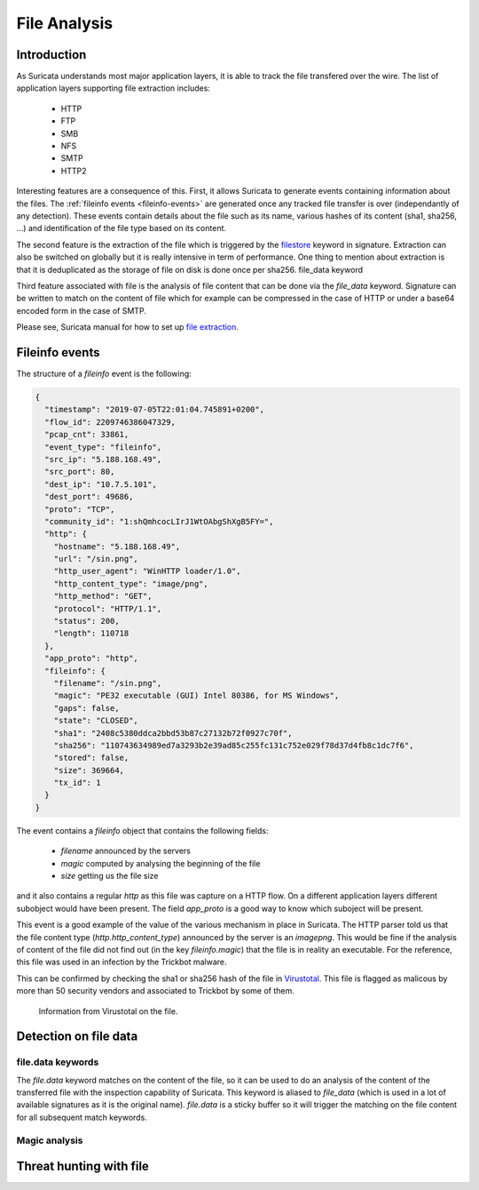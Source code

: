 =============
File Analysis
=============

Introduction
============

As Suricata understands most major application layers, it is able to track
the file transfered over the wire. The list of application layers supporting 
file extraction includes:

 - HTTP
 - FTP
 - SMB
 - NFS
 - SMTP
 - HTTP2 

Interesting features are a consequence of this. First, it allows Suricata to generate
events containing information about the files. The :ref:`fileinfo events <fileinfo-events>` 
are generated once any tracked file transfer is over (independantly of any detection). These events contain details about
the file such as its name, various hashes of its content (sha1, sha256, ...) and identification
of the file type based on its content.
 
The second feature is the extraction of the file which is triggered by the `filestore <https://suricata.readthedocs.io/en/latest/rules/file-keywords.html?#filestore>`_ keyword in signature.
Extraction can also be switched on globally but it is really intensive in term of performance. One thing
to mention about extraction is that it is deduplicated as the storage of file on disk is done once per sha256.
file_data keyword

Third feature associated with file is the analysis of file content that can be done via the `file_data` keyword.
Signature can be written to match on the content of file which for example can be compressed in the case of HTTP
or under a base64 encoded form in the case of SMTP.

Please see, Suricata manual for how to set up `file extraction <https://suricata.readthedocs.io/en/latest/file-extraction/file-extraction.html>`_.

.. index:: Fileinfo event

.. _fileinfo-events:


Fileinfo events
===============

The structure of a `fileinfo` event is the following:

.. code-block:: JSON

  {
    "timestamp": "2019-07-05T22:01:04.745891+0200",
    "flow_id": 2209746386047329,
    "pcap_cnt": 33861,
    "event_type": "fileinfo",
    "src_ip": "5.188.168.49",
    "src_port": 80,
    "dest_ip": "10.7.5.101",
    "dest_port": 49686,
    "proto": "TCP",
    "community_id": "1:shQmhcocLIrJ1WtOAbgShXgB5FY=",
    "http": {
      "hostname": "5.188.168.49",
      "url": "/sin.png",
      "http_user_agent": "WinHTTP loader/1.0",
      "http_content_type": "image/png",
      "http_method": "GET",
      "protocol": "HTTP/1.1",
      "status": 200,
      "length": 110718
    },
    "app_proto": "http",
    "fileinfo": {
      "filename": "/sin.png",
      "magic": "PE32 executable (GUI) Intel 80386, for MS Windows",
      "gaps": false,
      "state": "CLOSED",
      "sha1": "2408c5380ddca2bbd53b87c27132b72f0927c70f",
      "sha256": "110743634989ed7a3293b2e39ad85c255fc131c752e029f78d37d4fb8c1dc7f6",
      "stored": false,
      "size": 369664,
      "tx_id": 1
    }
  }

The event contains a `fileinfo` object that contains the following fields:

 - `filename` announced by the servers
 - `magic` computed by analysing the beginning of the file
 - `size` getting us the file size

and it also contains a regular `http` as this file was capture on a HTTP flow. On a different
application layers different subobject would have been present. The field `app_proto` is a good
way to know which suboject will be present. 

This event is a good example of the value of the various mechanism in place in Suricata. The
HTTP parser told us that the file content type (`http.http_content_type`) announced by the
server is an `image\png`. This would be fine if the analysis of content of the file did not
find out (in the key `fileinfo.magic`) that the file is in reality an executable. For the reference, this
file was used in an infection by the Trickbot malware.

This can be confirmed by checking the sha1 or sha256 hash of the file in
`Virustotal <https://www.virustotal.com/gui/file/110743634989ed7a3293b2e39ad85c255fc131c752e029f78d37d4fb8c1dc7f6>`_.
This file is flagged as malicous by more than 50 security vendors and associated to Trickbot by some of them.

.. figure:: img/virustotal.png
  
   Information from Virustotal on the file.


Detection on file data
======================

file.data keywords
------------------

The `file.data` keyword matches on the content of the file, so it can be used to do an analysis of the content of the transferred file
with the inspection capability of Suricata. This keyword is aliased to `file_data` (which is used in a lot of available signatures as it
is the original name). `file.data` is a sticky buffer so it will trigger the matching on the file content for all subsequent match keywords.


Magic analysis
--------------




Threat hunting with file
========================


